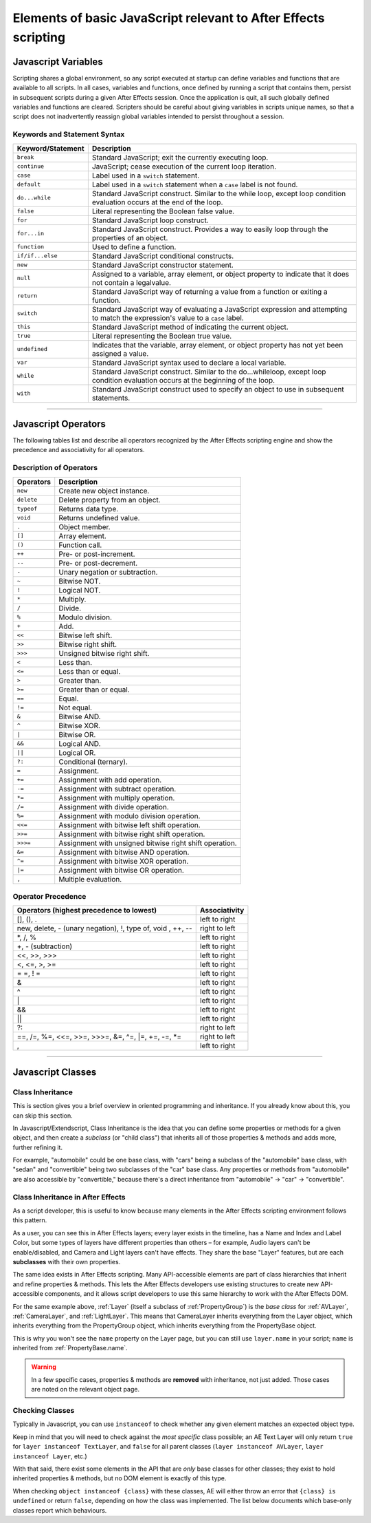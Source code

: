 .. _Javascript:

Elements of basic JavaScript relevant to After Effects scripting
################################################################

.. _Javascript.variables:

Javascript Variables
********************

Scripting shares a global environment, so any script executed at startup can define variables and functions that are available to all scripts. In all cases, variables and functions, once defined by running a script that contains them, persist in subsequent scripts during a given After Effects session. Once the application is quit, all such globally defined variables and functions are cleared. Scripters should be careful about giving variables in scripts unique names, so that a script does not inadvertently reassign global variables intended to persist throughout a session.

Keywords and Statement Syntax
=============================

=================  ============================================================
Keyword/Statement                    Description
=================  ============================================================
``break``          Standard JavaScript; exit the currently executing loop.
``continue``       JavaScript; cease execution of the current loop iteration.
``case``           Label used in a ``switch`` statement.
``default``        Label used in a ``switch`` statement when a ``case`` label
                   is not found.
``do...while``     Standard JavaScript construct. Similar to the while loop,
                   except loop condition evaluation occurs at the end of the
                   loop.
``false``          Literal representing the Boolean false value.
``for``            Standard JavaScript loop construct.
``for...in``       Standard JavaScript construct. Provides a way to easily
                   loop through the properties of an object.
``function``       Used to define a function.
``if/if...else``   Standard JavaScript conditional constructs.
``new``            Standard JavaScript constructor statement.
``null``           Assigned to a variable, array element, or object property
                   to indicate that it does not contain a legalvalue.
``return``         Standard JavaScript way of returning a value from a
                   function or exiting a function.
``switch``         Standard JavaScript way of evaluating a JavaScript
                   expression and attempting to match the expression's value
                   to a ``case`` label.
``this``           Standard JavaScript method of indicating the current object.
``true``           Literal representing the Boolean true value.
``undefined``      Indicates that the variable, array element, or object
                   property has not yet been assigned a value.
``var``            Standard JavaScript syntax used to declare a local variable.
``while``          Standard JavaScript construct. Similar to the
                   do...whileloop, except loop condition evaluation occurs at
                   the beginning of the loop.
``with``           Standard JavaScript construct used to specify an object to
                   use in subsequent statements.
=================  ============================================================

----

.. _Javascript.operators:

Javascript Operators
********************

The following tables list and describe all operators recognized by the After Effects scripting engine and show the precedence and associativity for all operators.

Description of Operators
========================

==========  ==============================================================
Operators   Description
==========  ==============================================================
``new``     Create new object instance.
``delete``  Delete property from an object.
``typeof``  Returns data type.
``void``    Returns undefined value.
``.``       Object member.
``[]``      Array element.
``()``      Function call.
``++``      Pre- or post-increment.
``--``      Pre- or post-decrement.
``-``       Unary negation or subtraction.
``~``       Bitwise NOT.
``!``       Logical NOT.
``*``       Multiply.
``/``       Divide.
``%``       Modulo division.
``+``       Add.
``<<``      Bitwise left shift.
``>>``      Bitwise right shift.
``>>>``     Unsigned bitwise right shift.
``<``       Less than.
``<=``      Less than or equal.
``>``       Greater than.
``>=``      Greater than or equal.
``==``      Equal.
``!=``      Not equal.
``&``       Bitwise AND.
``^``       Bitwise XOR.
``|``       Bitwise OR.
``&&``      Logical AND.
``||``      Logical OR.
``?:``      Conditional (ternary).
``=``       Assignment.
``+=``      Assignment with add operation.
``-=``      Assignment with subtract operation.
``*=``      Assignment with multiply operation.
``/=``      Assignment with divide operation.
``%=``      Assignment with modulo division operation.
``<<=``     Assignment with bitwise left shift operation.
``>>=``     Assignment with bitwise right shift operation.
``>>>=``    Assignment with unsigned bitwise right shift operation.
``&=``      Assignment with bitwise AND operation.
``^=``      Assignment with bitwise XOR operation.
``|=``      Assignment with bitwise OR operation.
``,``       Multiple evaluation.
==========  ==============================================================

Operator Precedence
===================

===========================================================  =============
Operators (highest precedence to lowest)                     Associativity
===========================================================  =============
[], (), .                                                    left to right
new, delete, - (unary negation), !, type of, void , ++, --   right to left
\*, /, %                                                     left to right
+, - (subtraction)                                           left to right
<<, >>, >>>                                                  left to right
<, <=, >, >=                                                 left to right
= =, ! =                                                     left to right
&                                                            left to right
^                                                            left to right
\|                                                           left to right
&&                                                           left to right
\|\|                                                         left to right
?:                                                           right to left
==, /=, %=, <<=, >>=, >>>=, &=, ^=, \|=, +=, -=, \*=         right to left
,                                                            left to right
===========================================================  =============

----

.. _Javascript.classes:

Javascript Classes
******************

Class Inheritance
=================

This is section gives you a brief overview in oriented programming and inheritance. If you already know about this, you can skip this section.

In Javascript/Extendscript, Class Inheritance is the idea that you can define some properties or methods for a given object, and then create a *subclass* (or "child class") that inherits all of those properties & methods and adds more, further refining it.

For example, "automobile" could be one base class, with "cars" being a subclass of the "automobile" base class, with "sedan" and "convertible" being two subclasses of the "car" base class. Any properties or methods from "automobile" are also accessible by "convertible," because there's a direct inheritance from "automobile" -> "car" -> "convertible".

Class Inheritance in After Effects
==================================

As a script developer, this is useful to know because many elements in the After Effects scripting environment follows this pattern.

As a user, you can see this in After Effects layers; every layer exists in the timeline, has a Name and Index and Label Color, but some types of layers have different properties than others – for example, Audio layers can't be enable/disabled, and Camera and Light layers can't have effects. They share the base "Layer" features, but are each **subclasses** with their own properties.

The same idea exists in After Effects scripting. Many API-accessible elements are part of class hierarchies that inherit and refine properties & methods. This lets the After Effects developers use existing structures to create new API-accessible components, and it allows script developers to use this same hierarchy to work with the After Effects DOM.

For the same example above, :ref:`Layer` (itself a subclass of :ref:`PropertyGroup`) is the *base class* for :ref:`AVLayer`, :ref:`CameraLayer`, and :ref:`LightLayer`. This means that CameraLayer inherits everything from the Layer object, which inherits everything from the PropertyGroup object, which inherits everything from the PropertyBase object.

This is why you won't see the ``name`` property on the Layer page, but you can still use ``layer.name`` in your script; ``name`` is inherited from :ref:`PropertyBase.name`.

.. warning::
   In a few specific cases, properties & methods are **removed** with inheritance, not just added. Those cases are noted on the relevant object page.

Checking Classes
================

Typically in Javascript, you can use ``instanceof`` to check whether any given element matches an expected object type.

Keep in mind that you will need to check against the *most specific* class possible; an AE Text Layer will only return ``true`` for ``layer instanceof TextLayer``, and ``false`` for all parent classes (``layer instanceof AVLayer``, ``layer instanceof Layer``, etc.)

With that said, there exist some elements in the API that are *only* base classes for other classes; they exist to hold inherited properties & methods, but no DOM element is exactly of this type.

When checking ``object instanceof {class}`` with these classes, AE will either throw an error that ``{class} is undefined`` or return ``false``, depending on how the class was implemented. The list below documents which base-only classes report which behaviours.
